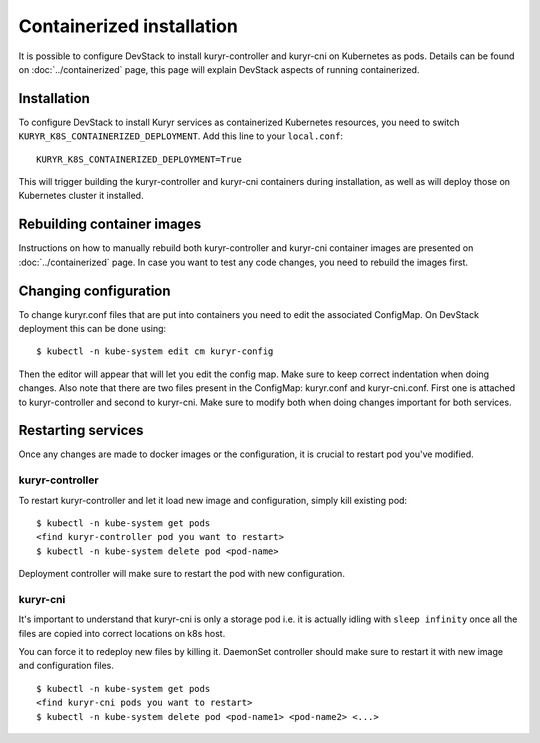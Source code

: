 Containerized installation
==========================

It is possible to configure DevStack to install kuryr-controller and kuryr-cni
on Kubernetes as pods. Details can be found on :doc:`../containerized` page,
this page will explain DevStack aspects of running containerized.

Installation
------------

To configure DevStack to install Kuryr services as containerized Kubernetes
resources, you need to switch ``KURYR_K8S_CONTAINERIZED_DEPLOYMENT``. Add this
line to your ``local.conf``: ::

    KURYR_K8S_CONTAINERIZED_DEPLOYMENT=True

This will trigger building the kuryr-controller and kuryr-cni containers during
installation, as well as will deploy those on Kubernetes cluster it installed.

Rebuilding container images
---------------------------

Instructions on how to manually rebuild both kuryr-controller and kuryr-cni
container images are presented on :doc:`../containerized` page. In case you want
to test any code changes, you need to rebuild the images first.

Changing configuration
----------------------

To change kuryr.conf files that are put into containers you need to edit the
associated ConfigMap. On DevStack deployment this can be done using: ::

    $ kubectl -n kube-system edit cm kuryr-config

Then the editor will appear that will let you edit the config map. Make sure to
keep correct indentation when doing changes. Also note that there are two files
present in the ConfigMap: kuryr.conf and kuryr-cni.conf. First one is attached
to kuryr-controller and second to kuryr-cni. Make sure to modify both when doing
changes important for both services.

Restarting services
-------------------

Once any changes are made to docker images or the configuration, it is crucial
to restart pod you've modified.

kuryr-controller
~~~~~~~~~~~~~~~~

To restart kuryr-controller and let it load new image and configuration, simply
kill existing pod: ::

    $ kubectl -n kube-system get pods
    <find kuryr-controller pod you want to restart>
    $ kubectl -n kube-system delete pod <pod-name>

Deployment controller will make sure to restart the pod with new configuration.

kuryr-cni
~~~~~~~~~

It's important to understand that kuryr-cni is only a storage pod i.e. it is
actually idling with ``sleep infinity`` once all the files are copied into
correct locations on k8s host.

You can force it to redeploy new files by killing it. DaemonSet controller
should make sure to restart it with new image and configuration files. ::

    $ kubectl -n kube-system get pods
    <find kuryr-cni pods you want to restart>
    $ kubectl -n kube-system delete pod <pod-name1> <pod-name2> <...>
